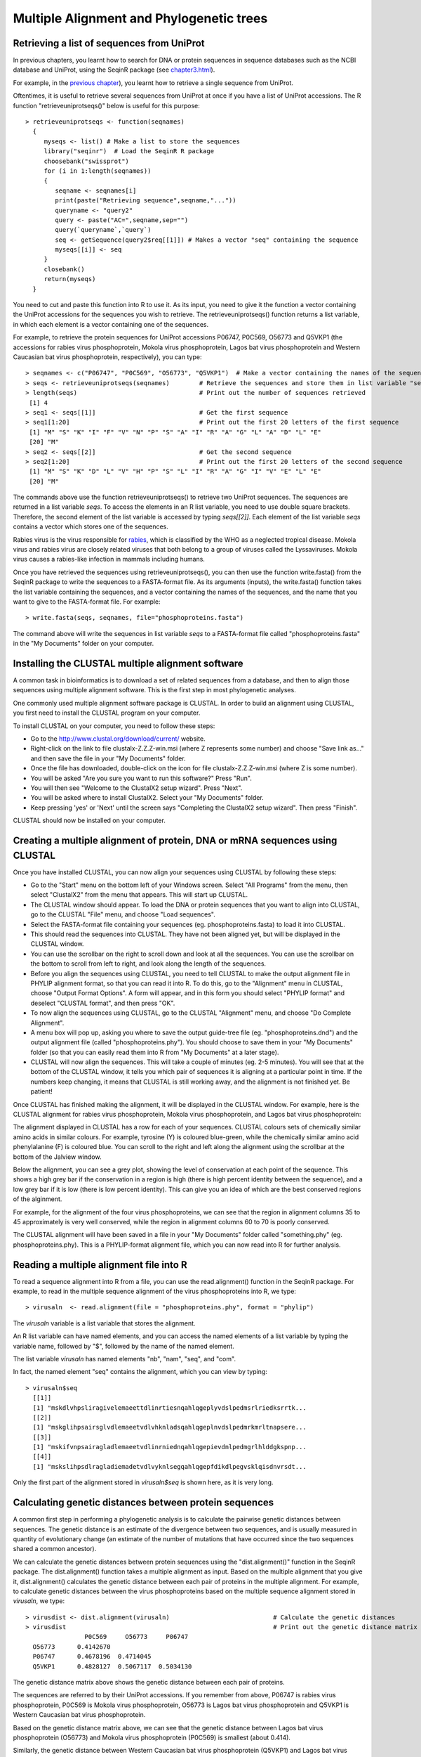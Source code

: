 Multiple Alignment and Phylogenetic trees
=========================================

Retrieving a list of sequences from UniProt
-------------------------------------------

In previous chapters, you learnt how to search for DNA or protein sequences
in sequence databases such as the NCBI database and UniProt, using the
SeqinR package (see `chapter3.html <chapter3.html>`_).

For example, in the `previous chapter <chapter4.html#retrieving-a-uniprot-protein-sequence-via-the-uniprot-website>`_), 
you learnt how to retrieve a single sequence from UniProt.

Oftentimes, it is useful to retrieve several sequences from UniProt at once
if you have a list of UniProt accessions. The R function "retrieveuniprotseqs()" 
below is useful for this purpose:

::

    > retrieveuniprotseqs <- function(seqnames)
      {
         myseqs <- list() # Make a list to store the sequences
         library("seqinr")  # Load the SeqinR R package
         choosebank("swissprot")
         for (i in 1:length(seqnames))
         {
            seqname <- seqnames[i]
            print(paste("Retrieving sequence",seqname,"..."))
            queryname <- "query2"
            query <- paste("AC=",seqname,sep="")
            query(`queryname`,`query`)
            seq <- getSequence(query2$req[[1]]) # Makes a vector "seq" containing the sequence
            myseqs[[i]] <- seq
         }
         closebank()
         return(myseqs)
      }

You need to cut and paste this function into R to use it.
As its input, you need to give it the function a vector containing
the UniProt accessions for the sequences you wish to retrieve.
The retrieveuniprotseqs() function returns a list variable, in which
each element is a vector containing one of the sequences.

For example, to retrieve the protein sequences for UniProt
accessions P06747, P0C569, O56773 and Q5VKP1 (the accessions for rabies virus phosphoprotein,  Mokola
virus phosphoprotein, Lagos bat virus phosphoprotein and Western Caucasian bat virus phosphoprotein, 
respectively), you can type:

::

    > seqnames <- c("P06747", "P0C569", "O56773", "Q5VKP1")  # Make a vector containing the names of the sequences
    > seqs <- retrieveuniprotseqs(seqnames)        # Retrieve the sequences and store them in list variable "seqs"
    > length(seqs)                                 # Print out the number of sequences retrieved
     [1] 4
    > seq1 <- seqs[[1]]                            # Get the first sequence
    > seq1[1:20]                                   # Print out the first 20 letters of the first sequence  
     [1] "M" "S" "K" "I" "F" "V" "N" "P" "S" "A" "I" "R" "A" "G" "L" "A" "D" "L" "E"
     [20] "M"
    > seq2 <- seqs[[2]]                            # Get the second sequence
    > seq2[1:20]                                   # Print out the first 20 letters of the second sequence
     [1] "M" "S" "K" "D" "L" "V" "H" "P" "S" "L" "I" "R" "A" "G" "I" "V" "E" "L" "E"
     [20] "M"
     
The commands above use the function retrieveuniprotseqs() to retrieve two UniProt sequences. 
The sequences are returned in a list variable *seqs*. To access the elements in an R list variable, 
you need to use double square brackets. Therefore, the second element of the list
variable is accessed by typing *seqs[[2]]*. Each element of the list variable *seqs* contains a 
vector which stores one of the sequences.

Rabies virus is the virus responsible for `rabies <http://www.who.int/rabies/en/>`_, which is classified by the WHO as a neglected tropical disease. Mokola virus and rabies virus are closely related viruses that both belong to a group of viruses called the Lyssaviruses. Mokola virus causes a rabies-like infection in mammals including humans.

Once you have retrieved the sequences using retrieveuniprotseqs(), you can then use the function 
write.fasta() from the SeqinR package to write the sequences to a FASTA-format file. As its arguments
(inputs), the write.fasta() function takes the list variable containing the sequences, and a vector 
containing the names of the sequences, and the name that you want to give to the FASTA-format
file. For example:

::

    > write.fasta(seqs, seqnames, file="phosphoproteins.fasta")

The command above will write the sequences in list variable *seqs*
to a FASTA-format file called "phosphoproteins.fasta" in the "My Documents"
folder on your computer.

Installing the CLUSTAL multiple alignment software 
--------------------------------------------------

A common task in bioinformatics is to download a set of related sequences from a database, and then
to align those sequences using multiple alignment software. This is the first step in most phylogenetic analyses.

One commonly used multiple alignment software package is CLUSTAL. In order to build an alignment
using CLUSTAL, you first need to install the CLUSTAL program on your computer.

To install CLUSTAL on your computer, you need to follow these steps:

* Go to the `http://www.clustal.org/download/current/ <http://www.clustal.org/download/current/>`_ website.
* Right-click on the link to file clustalx-Z.Z.Z-win.msi (where Z represents some number) 
  and choose "Save link as..." and then save the file in your "My Documents" folder.
* Once the file has downloaded, double-click on the icon for file clustalx-Z.Z.Z-win.msi (where Z is some number). 
* You will be asked "Are you sure you want to run this software?" Press "Run".
* You will then see "Welcome to the ClustalX2 setup wizard". Press "Next".
* You will be asked where to install ClustalX2. Select your "My Documents" folder.
* Keep pressing 'yes' or 'Next' until the screen says "Completing the ClustalX2 setup wizard". Then press "Finish".

CLUSTAL should now be installed on your computer. 

Creating a multiple alignment of protein, DNA or mRNA sequences using CLUSTAL
-----------------------------------------------------------------------------

Once you have installed CLUSTAL, you can now align your sequences using CLUSTAL by following these steps:

* Go to the "Start" menu on the bottom left of your Windows screen. Select "All Programs" from the menu, then select 
  "ClustalX2" from the menu that appears. This will start up CLUSTAL.
* The CLUSTAL window should appear. To load the DNA or protein sequences that you want to align into CLUSTAL, go to the 
  CLUSTAL "File" menu, and choose "Load sequences". 
* Select the FASTA-format file containing your sequences (eg. phosphoproteins.fasta) to load it into CLUSTAL.
* This should read the sequences into CLUSTAL. They have not been aligned yet, but will be displayed in the CLUSTAL window. 
* You can use the scrollbar on the right to scroll down and look at all the sequences. You can use the scrollbar on the 
  bottom to scroll from left to right, and look along the length of the sequences. 
* Before you align the sequences using CLUSTAL, you need to tell CLUSTAL to make the output alignment file in
  PHYLIP alignment format, so that you can read it into R. To do this, go to the "Alignment" menu in CLUSTAL, choose
  "Output Format Options". A form will appear, and in this form you should select "PHYLIP format" and deselect "CLUSTAL format",
  and then press "OK".
* To now align the sequences using CLUSTAL, go to the CLUSTAL "Alignment" menu, and choose "Do Complete Alignment". 
* A menu box will pop up, asking you where to save the output guide-tree file (eg. "phosphoproteins.dnd") and the output 
  alignment file (called "phosphoproteins.phy"). You should choose to save them in your "My Documents" folder (so that you can 
  easily read them into R from "My Documents" at a later stage).
* CLUSTAL will now align the sequences. This will take a couple of minutes (eg. 2-5 minutes). You will see that at the bottom 
  of the CLUSTAL window, it tells you which pair of sequences it is aligning at a particular point in time. If the numbers 
  keep changing, it means that CLUSTAL is still working away, and the alignment is not finished yet. Be patient!

Once CLUSTAL has finished making the alignment, it will be displayed in the CLUSTAL window. For example, here
is the CLUSTAL alignment for rabies virus phosphoprotein, Mokola
virus phosphoprotein, and Lagos bat virus phosphoprotein:

|image8|

The alignment displayed in CLUSTAL has a row for each of your sequences. CLUSTAL colours sets of chemically similar amino acids
in similar colours. For example, tyrosine (Y) is coloured blue-green, while the chemically similar amino acid phenylalanine
(F) is coloured blue. You can scroll to the right and left along the alignment using the scrollbar at the bottom of the Jalview
window. 

Below the alignment, you can see a grey plot, showing the level of conservation at each point of the sequence.
This shows a high grey bar if the conservation in a region is high (there is high percent identity between the sequence),
and a low grey bar if it is low (there is low percent identity). This can give you an idea of which are the best conserved
regions of the alginment. 

For example, for the alignment of the four virus phosphoproteins, we can see that the region in alignment columns 35
to 45 approximately is very well conserved, while the region in alignment columns 60 to 70 is poorly conserved.

The CLUSTAL alignment will have been saved in a file in your "My Documents" folder called "something.phy" (eg. phosphoproteins.phy).
This is a PHYLIP-format alignment file, which you can now read into R for further analysis.

Reading a multiple alignment file into R
----------------------------------------

To read a sequence alignment into R from a file, you can use the read.alignment() function in the SeqinR package. For
example, to read in the multiple sequence alignment of the virus phosphoproteins into R, we type:

::

    > virusaln  <- read.alignment(file = "phosphoproteins.phy", format = "phylip")

The *virusaln* variable is a list variable that stores the alignment.

An R list variable can have named elements, and you can access the named elements of a list 
variable by typing the variable name, followed by "$", followed by the name of the named element.

The list variable *virusaln* has named elements "nb", "nam", "seq", and "com". 

In fact, the named element "seq" contains the alignment, which you can view by typing:

::

    > virusaln$seq
      [[1]]
      [1] "mskdlvhpsliragivelemaeettdlinrtiesnqahlqgeplyvdslpedmsrlriedksrrtk...
      [[2]]
      [1] "mskglihpsairsglvdlemaeetvdlvhknladsqahlqgeplnvdslpedmrkmrltnapsere...
      [[3]]
      [1] "mskifvnpsairagladlemaeetvdlinrniednqahlqgepievdnlpedmgrlhlddgkspnp...
      [[4]]
      [1] "mskslihpsdlragladiemadetvdlvyknlsegqahlqgepfdikdlpegvsklqisdnvrsdt...

Only the first part of the alignment stored in *virusaln$seq* is shown here, as
it is very long.

Calculating genetic distances between protein sequences
-------------------------------------------------------

A common first step in performing a phylogenetic analysis is to calculate the pairwise genetic distances between sequences. The
genetic distance is an estimate of the divergence between two sequences, and is usually measured in quantity of evolutionary
change (an estimate of the number of mutations that have occurred since the two sequences shared a common ancestor).

We can calculate the genetic distances between protein sequences using the "dist.alignment()" function in the SeqinR package. The
dist.alignment() function takes a multiple alignment as input. Based on the multiple alignment that you give it, dist.alignment()
calculates the genetic distance between each pair of proteins in the multiple alignment. For example, to calculate genetic distances
between the virus phosphoproteins based on the multiple sequence alignment stored in *virusaln*, we type:

::

    > virusdist <- dist.alignment(virusaln)                            # Calculate the genetic distances
    > virusdist                                                        # Print out the genetic distance matrix
                    P0C569     O56773     P06747    
      O56773      0.4142670                      
      P06747      0.4678196  0.4714045           
      Q5VKP1      0.4828127  0.5067117  0.5034130

The genetic distance matrix above shows the genetic distance between each pair of proteins. 

The sequences are referred to by their UniProt accessions. If you remember from above, P06747
is rabies virus phosphoprotein, P0C569 is Mokola virus phosphoprotein, O56773 is Lagos bat
virus phosphoprotein and Q5VKP1 is Western Caucasian bat virus phosphoprotein.

Based on the genetic distance matrix above, we can see that the genetic distance between 
Lagos bat virus phosphoprotein (O56773) and Mokola virus phosphoprotein (P0C569) is smallest (about 0.414).

Similarly, the genetic distance between Western Caucasian bat virus phosphoprotein (Q5VKP1) and
Lagos bat virus phosphoprotein (O56773) is the biggest (about 0.507).

The larger the genetic distance between two sequences, the more amino acid changes or indels that have occurred since 
they shared a common ancestor, and the longer ago their common ancestor probably lived.

xxx
Building an unrooted phylogenetic tree for protein sequences based on a distance matrix
---------------------------------------------------------------------------------------

Once we have a distance matrix that gives the pairwise distances
between all our protein sequences, we can build a phylogenetic tree
based on that distance matrix. One method for using this is the
neighbour-joining algorithm.

You can build a phylogenetic tree using the neighbour-joining
algorithm with the nj() function the Ape R package. The nj()
function takes a distance matrix as its argument (input), and
builds a phylogenetic tree.

::

    > library("ape")
    > aspmaln  <- read.alignment(file = "aspm.phy", format = "phylip") # Read in the alignment
    > aspmdist <- dist.alignment(aspmaln)                              # Calculate the genetic distance matrix
    > aspmtree <- nj(aspmdist)                                         # Calculate the neighbour-joining tree   

After building a neighbour-joining tree, we can then plot a picture
of the tree using the plot.phylo() function from the Ape package.
The plot.phylo() function has an argument "type", which tells it
what sort of tree you want. For example, if a tree does not contain
an outgroup, then it is an unrooted tree, and you can tell
plot.phylo() to draw an unrooted tree by using the type="u"
argument.

For example, to plot a picture of the unrooted phylogenetic tree of
ASPM proteins, we type:

::

                            
    > plot.phylo(aspmtree, type="u") # Plot the tree

|image1|

In the plot of the phylogenetic tree, pairs of sequences that
dist.alignment() calculated as having small pairwise genetic
distances should be close together in the tree, while pairs of
sequences that dist.alignment() calculated as having large pairwise
genetic distances should be further apart in the tree. For example,
the human and cow ASPM proteins (Q9NVS1 and P62285), which are
separated by a relatively large genetic distance, are further apart
in the tree than the sheep and cow ASPM proteins (P62297 and
P62285), which are separated by a relatively small genetic distance
(see above).

Furthermore, the lengths of the branches in the plot of the tree
are proportional to the evolutionary change along the the branches.
Thus, we can see from the tree above that the human and chimp ASPM
proteins (Q9NVS1 and P62293) are more closely related to each other
than to any other ASPM proteins, and that the genetic distances
between these two proteins and their last common ancestor node are
relatively small compared to the other genetic distances in the
tree (ie. lengths of the branches, shown in red in the plot above,
are short compared to other branch lengths in the tree).

Finding an outgroup to make a rooted phylogenetic tree
------------------------------------------------------

The tree above of the ASPM proteins is an *unrooted* phylogenetic
tree as it does not contain an outgroup sequence. As a result, we
cannot tell which direction evolutionary time ran in along the
internal branches of the tree.

In order to convert the unrooted tree into a rooted tree, we need
to add an outgroup sequence. Normally, the outgroup sequence is a
sequence that we know from some prior knowledge to be more
distantly related to the other sequences under study than they are
to each other.

For example, as an outgroup to the ASPM proteins, we could add the
ASPM homolog from the zebrafish (UniProt accession Q1L925). It is
well known from fossil and morphological evidence that the
zebrafish is more distantly related to the other species under
study (human, chimp, dog, mouse, cow and sheep) than they are to
each other, so we can assume that the zebrafish ASPM protein is
more distantly related to the ASPM human, chimp, dog, mouse, cow
and sheep ASPM proteins than they are to each other. Therefore, the
zebrafish ASPM protein is a suitable outgroup for the tree of ASPM
proteins.

To add an outgroup sequence to the tree, we need to first retrieve
the outgroup sequence from the database (UniProt here). To do this
for the ASPM proteins, we type:

::

    > aspmnames2 <- c("Q9NVS1", "P62293", "Q8CJ27", "P62286", "P62285", "P62297", "Q1L925")
    > aspmseqs2 <- retrieveuniprotseqs(aspmnames2)  # Retrieve the sequences and store them in list variable "aspmseqs2"
    > length(aspmseqs2)                             # Find the number of sequences that were retrieved
    [1] 7 
    > write.fasta(aspmseqs2, aspmnames2, file="aspm2.fasta")

We then need to build a new alignment of the sequences including
the outgroup sequences, for example, using T-Coffee as described
above (eg. to make file "aspm2.phy").

Building a rooted phylogenetic tree for protein sequences based on a distance matrix
------------------------------------------------------------------------------------

To build a rooted phylogenetic tree that contains the outgroup
sequence, we need to build a new distance matrix based on the new
alignment containing the outgroup, and then a new tree based on the
new distance matrix:

::

    > aspmaln2  <- read.alignment(file = "aspm2.phy", format = "phylip")
    > aspmdist2 <- dist.alignment(aspmaln2)
    > aspmdist2 # Print out the genetic distance matrix
               P62285     P62286     P62293     P62297     Q1L925     Q8CJ27    
    P62286     0.32574573                                                       
    P62293     0.32104239 0.27210625                                            
    P62297     0.13809534 0.32427367 0.32737556                                 
    Q1L925     0.51374081 0.51107841 0.50982780 0.51253811                      
    Q8CJ27     0.37928066 0.36994931 0.35604085 0.38307486 0.52414242           
    Q9NVS1     0.32335374 0.27370220 0.06345439 0.32964116 0.51044540 0.35739034
    > aspmtree2 <- nj(aspmdist2)
    > aspmtree2$tip.label # Print out the names of the sequences in the tree
    [1] "P62285    " "P62286    " "P62293    " "P62297    " "Q1L925    " "Q8CJ27    " "Q9NVS1    "

The last line of the commands above prints out the names of the
sequences in the tree *aspmtree2* (this is because *aspmtree2* is a
list variable that has a named element "tip.label" containing the
names of the sequences in the tree). The sequence names may include
some extra spaces when they are stored in a phylogenetic tree such
as *aspmtree2*, for example, the zebrafish protein's name is stored
as "Q1L925 " (with 4 spaces after the accession).

Once we have built a new tree based on the new distance matrix, we
need to tell R that it is a tree with an outgroup, that is, a
rooted tree. This can be done using the root() function from the R
Ape package. The root() function takes as its argument (input) the
name of the sequence that you want to be the outgroup in the tree
(the zebrafish protein Q1L925 here). We need to give the root()
function the name for the outgroup that is used in the tree, for
example, "Q1L925 " (with the 4 extra spaces after the accession).
This is necessary so that R realises which sequence in the tree you
want to be the outgroup

For example, to make a bifurcating rooted tree of the ASPM
proteins, we type:

::

    > rootedaspmtree2 <- root(aspmtree2,"Q1L925    ",r=TRUE) # Specify that Q1L925 is the outgroup.
    > plot.phylo(rootedaspmtree2) 

|image2|

The above tree shows the zebrafish protein Q1L925 as the outgroup
to the ASPM protein tree. As this is a rooted tree, we know the
direction that evolutionary time ran: from left to right in this
case. Thus, we can infer from the tree that the human, chimp and
dog proteins (human Q9NVS1, chimp P62293, and dog P62286) shared a
common ancestor with each other more recently than they did with
the other ASPM proteins in the tree. In addition, the sheep and cow
ASPM proteins (sheep P62297 and cow P62285) shared a common
ancestor with each other more recently than they did with the other
ASPM proteins in the tree.

The lengths of branches in this tree are proportional to the amount
of evolutionary change that occurred along the branches. The
branches leading back from the sheep and cow ASPM proteins to their
last common ancestor (coloured blue) are slightly longer than the
branches leading back from the chimp and human ASPM proteins to
their last common ancestor (coloured red). This indicates that
there has been more evolutionary change in the sheep and cow ASPM
proteins since they diverged, than there has been in the chimp and
human ASPM proteins since they diverged.

Building a phylogenetic tree with bootstrap values
--------------------------------------------------

The above tree gives us an idea of the evolutionary relationships
between the ASPM proteins. However, if we want to know how
confident we are in each part of the tree, it is necessary to build
a phylogenetic tree with bootstrap values.

The bootstrap values are calculated by making many (for example,
100) random "resamples" of the alignment that the phylogenetic tree
was based upon. Each "resample" of the alignment consists of a
certain number *x* (eg. 200) of randomly sampled columns from the
alignment. Each "resample" of the alignment (eg. 200 randomly
sampled columns) forms a sort of fake alignment of its own, and a
phylogenetic tree can be based upon the "resample". We can make 100
random resamples of the alignment, and build 100 phylogenetic trees
based on the 100 resamples. These 100 trees are known as the
"bootstrap trees". For each clade that we see in our original
phylogenetic tree, we can count in how many of the 100 bootstrap
trees it appears. This is known as the "bootstrap value" for the
clade in our original phylogenetic tree.

For example, if we calculate 100 random resamples of the ASPM
protein alignment, and build 100 phylogenetic trees based on these
resamples, we can calculate the bootstrap values for each clade in
the ASPM phylogenetic tree. For example, in the tree above, we saw
a clade consisting of chimp ASPM, P62293, and human ASPM, Q9NVS1
(shown in red). The bootstrap value for this clade is the number of
the bootstrap trees that this clade appears in.

The bootstrap values for a phylogenetic tree can be calculated in R
using the boot.phylo() function in the Ape R package. By default,
the boot.phylo() function calculates the bootstrap values based on
100 bootstrap trees. The boot.phylo() function takes as arguments:


-  the original tree that we want to add bootstrap values to (eg.
   the tree *rootedaspmtree2*)
-  the alignment in the form of a matrix of characters
-  the function to use to build both the original tree (eg.
   *rootedaspmtree2*) and the bootstrap trees

If you look at the help page for the boot.phylo() function, you
will see that it requires its second argument (input) to be the
alignment in the form of a matrix of characters with one row per
sequence and one column per alignment column. Normally, when you
read in an alignment using the read.alignment() function, it is
stored as a list variable that has named elements "nb", "nam",
"seq", and "com". As discussed above, the named element "seq"
stores the alignment. To convert this list variable into an
alignment in the form of a matrix of characters, we can use the
as.matrix.alignment() function from the SeqinR package:

::

    > aspmaln2        <- read.alignment(file = "aspm2.phy", format = "phylip")      # Read in the alignment
    > aspmaln2mat     <- as.matrix.alignment(aspmaln2)                              # Convert alignment to a matrix of characters
    > aspmaln2mat                                                                   # Print out aspmaln2mat
              1   2   3   4   5   6   7   8   9   10  11  12  13  14  15  16  17  18  19  20 
    P62285     "-" "-" "-" "-" "-" "-" "-" "-" "-" "-" "-" "-" "-" "-" "-" "-" "-" "-" "-" "-"
    P62286     "m" "a" "t" "r" "r" "a" "g" "r" "-" "s" "w" "e" "v" "s" "p" "s" "g" "p" "r" "p"
    P62293     "m" "a" "n" "r" "r" "v" "g" "r" "g" "c" "w" "e" "v" "s" "p" "t" "e" "r" "r" "p"
    P62297     "-" "-" "-" "-" "-" "-" "-" "-" "-" "-" "-" "-" "-" "-" "-" "-" "-" "-" "-" "-"
    Q1L925     "m" "s" "f" "k" "v" "a" "k" "s" "e" "c" "l" "d" "f" "s" "p" "p" "l" "d" "s" "h"
    Q8CJ27     "m" "a" "t" "m" "q" "a" "a" "s" "-" "c" "p" "e" "e" "r" "g" "r" "r" "a" "r" "p"
    Q9NVS1     "m" "a" "n" "r" "r" "v" "g" "r" "g" "c" "w" "e" "v" "s" "p" "t" "e" "r" "r" "p"
    ...

In the matrix of characters representing the alignment, each column
of the matrix represents one column of the alignment, and each row
represents one row in the alignment. Only the start of the matrix
of characters *aspmaln2mat* is printed out above, as it is very
large. If we have an alignment in the format of a matrix of
characters, we can convert it back into a list variable by using
the as.alignment function from the Ape package, for example:

::

    > aspmaln2b       <- as.alignment(aspmaln2mat) # Convert the matrix of characters into a list variable aspmaln2b

To build a rooted phylogenetic tree with bootstrap values using
boot.phylo(), we can first define the function that we want to use
to build the tree, for example:

::

    > myrootedprotnjtree <- function(alignmentmat)
     {
        alignment  <- as.alignment(alignmentmat)   # Convert alignmentmat into the format required by dist.alignment() 
        distmat    <- dist.alignment(alignment)    # Calculate the genetic distance matrix
        tree       <- nj(distmat)                  # Calculate the neighbour-joining tree
        rootedtree <- root(tree, "Q1L925    " , r=TRUE) # Convert the tree into a rooted tree
        return(rootedtree)
     }

This function builds a rooted phylogenetic tree using the zebrafish
sequence Q1L925 as the outgroup. It takes as its argument a matrix
of characters representing the alignment, that is, the alignment in
the format produced by function as.matrix.alignment(). The
dist.alignment() function requires as its argument the alignment in
the form of a list variable, so we use the as.alignment() function
to convert the matrix of characters representing the alignment
*alignmentmat* into a list variable format.

Once we have defined the function that we want to use to build a
phylogenetic tree, we can then build a rooted phylogenetic tree of
ASPM proteins by typing:

::

    > aspmaln2        <- read.alignment(file = "aspm2.phy", format = "phylip")        # Read in the alignment
    > aspmaln2mat     <- as.matrix.alignment(aspmaln2)                                # Convert the alignment to the format required by boot.phylo()
    > rootedaspmtree2 <- myrootedprotnjtree(aspmaln2mat)                              # Build a rooted phylogenetic tree

We can then calculate bootstrap values for the rooted phylogenetic
tree of ASPM proteins using the boot.phylo() function, by typing:

::

    > aspmboot        <- boot.phylo(rootedaspmtree2, aspmaln2mat, myrootedprotnjtree) # Calculate the bootstrap values as percentages
    > aspmboot                                                                        # Print out the bootstrap values as percentages
    [1] 100 100 100 100 100 100

We can then plot the tree using the plot.phylo() function, and
display the bootstrap values as percentages on the nodes of the
tree using the nodelabels() function from the Ape package, by
typing:

::

    > plot.phylo(rootedaspmtree2)
    > nodelabels(aspmboot)

|image3|

In the plot above, the bootstrap value for the clade containing the
human ASPM (Q9NVS1) and chimp ASPM (P62293) proteins is 100 (100%),
which means that this clade occurred in 100% of the bootstrap
trees.

Calculating genetic distances between DNA or mRNA sequences
-----------------------------------------------------------

In the example above, a phylogenetic tree was built of ASPM protein
sequences from vertebrates. The genomes of distantly related
organisms such as vertebrates will have accumulated many mutations
since they diverged. Sometimes, so many mutations have occurred
since the organisms diverged that their DNA sequences are hard to
align correctly and it is also hard to accurately estimate
evolutionary distances from alignments of those DNA sequences. In
contrast, as many mutations at the DNA level are synonymous at the
protein level, protein sequences diverge at a slower rate than DNA
sequences. This is why for reasonably distantly related organisms
such as vertebrates, it is usually preferable to use protein
sequences for phylogenetic analyses.

If you are studying closely related organisms such as primates, few
mutations will have occurred since they diverged. As a result, if
you use protein sequences for a phylogenetic analysis, there may be
too few amino acid substitutions to provide enough 'signal' to use
for the phylogenetic analysis. Therefore, it is often preferable to
use DNA sequences for a phylogenetic analysis of closely related
organisms such as primates.

One example where this is the case is phylogenetic analysis of
*aspm* genes from primates. The NCBI Sequence Database contains
*aspm* gene mRNA sequences from various primates, including human
(NCBI accession AF509326), chimp (NCBI accession AY367066),
orangutan (NCBI accession AY367067), and gorilla (NCBI accession
AY508451). We can retrieve these sequences and save them to a FASTA
format file "aspm3.fasta" using SeqinR, by using the
retrievegenbankseqs() function:

::

    > aspmnames3 <- c("AF509326","AY367066","AY367067","AY508451")
    > aspmseqs3 <- retrievegenbankseqs(aspmnames3)
    > length(aspmseqs3) # Print out the number of sequences
    [1] 4 
    > write.fasta(aspmseqs3, aspmnames3, file="aspm3.fasta")

We can then use T-Coffee to build a multiple alignment of these DNA
sequences, and save the alignment file (eg. as "aspm3.phy"), as
described above.

Building a phylogenetic tree for DNA or mRNA sequences based on a distance matrix
---------------------------------------------------------------------------------

To carry out a phylogenetic analysis based on DNA sequences, you
need to use slightly different methods for calculating a genetic
distance matrix than used for protein sequences. You can calculate
a genetic distance for DNA sequences using the dist.dna() function
in the Ape R package. dist.dna() takes a multiple alignment of DNA
sequences as its input, and calculates the genetic distance between
each pair of DNA sequences in the multiple alignment. The
dist.dna() function requires the input alignment to be in a special
format known as "DNAbin" format, so we must use the as.DNAbin()
function to convert our DNA alignment into this format before using
the dist.dna() function. For example, to calculate the genetic
distance between each pair of DNA sequences in an alignment file
"aspm3.phy", we type:

::

    > aspmaln3        <- read.alignment(file = "aspm3.phy", format = "phylip") # Read in the alignment
    > aspmaln3DNAbin  <- as.DNAbin(aspmaln3)      # Convert the alignment into "DNAbin" format
    > aspmdist3       <- dist.dna(aspmaln3DNAbin) # Calculate the genetic distance matrix
    > aspmdist3                                   # Print out the genetic distance matrix
                AF509326    AY367066    AY367067
    AY367066 0.005824745                        
    AY367067 0.013771317 0.014465548            
    AY508451 0.007675178 0.009243747 0.014559095

Once you have built a distance matrix that gives the pairwise
distances between all your DNA sequences, you can use the nj()
function to build a phylogenetic tree based on that distance matrix
using the neighbour-joining algorithm. For example, to build a
phylogenetic tree of the *aspm* mRNA sequences, using the orangutan
sequence AY367067 as the outgroup, we type:

::

    > aspmaln3tree       <- nj(aspmdist3)                                         # Calculate the neighbour-joining tree
    > rootedaspmtree3    <- root(aspmaln3tree, "AY367067", r=TRUE)                # Convert the tree to a rooted tree
    > plot.phylo(rootedaspmtree3)                                                 # Plot the tree

|image4|

The orangutan sequence (accession AY367067) is used as the
outgroup, as we know from prior knowledge that orangutans are more
distantly related to chimp, human and gorilla than they are to each
other.

If you want to add bootstrap values to a rooted phylogenetic tree
based on a DNA or mRNA sequence alignment, you can easily do that
using the boot.phylo() function. You would first need to define a
function that built a rooted tree with a certain outgroup, for
example, here is a function to build a rooted tree using the
orangutan "AY367067" sequence as the outgroup:

::

    > myrooteddnanjtree <- function(alnbin)
     {
        distmat    <- dist.dna(alnbin)                # Calculate the genetic distance matrix
        tree       <- nj(distmat)                     # Calculate the neighbour-joining tree
        rootedtree <- root(tree, "AY367067", r=TRUE)  # Convert the tree into a rooted tree
        return(rootedtree)
     }

For example, to add bootstrap values to the phylogenetic tree of
*aspm* mRNA sequences, we type:

::

    > aspmboot3          <- boot.phylo(rootedaspmtree3, aspmaln3DNAbin, myrooteddnanjtree) # Calculate the bootstrap values as percentages
    > aspmboot3                                                                            # Print the bootstrap values as percentages 
    [1] 100  39  99 
    > plot.phylo(rootedaspmtree3)                                                          # Make a plot of the rooted tree
    > nodelabels(aspmboot3)                                                                # Add the bootstrap values as labels to the nodes

|image5|

We can see from the tree that the human and chimp *aspm* genes
(accessions AF509326 and AY367066) shared a common ancestor with
each other more recently than they did with the gorilla *aspm* gene
(AY508451).

Summary
-------

In this practical, you have learnt the following R functions that
belong to the bioinformatics libraries:


#. install.packages() for installing an R package (except for
   Bioconductor R libraries), if you have a direct internet connection
#. retrieveuniprotseqs() from "Rfunctions.R", which uses SeqinR to
   retrieve protein sequences from UniProt
#. retrievegenbankseqs() from "Rfunctions.R", which uses SeqinR to
   retrieve DNA or mRNA sequences from NCBI
#. write.fasta() from the SeqinR package for writing sequences to a
   FASTA-format file
#. read.alignment() from the SeqinR packagek for reading in a
   multiple alignment
#. dist.alignment() from the SeqinR package for calculating genetic
   distances between protein sequences
#. nj() from the Ape package for building a neighbour-joining tree
#. plot.phylo() from the Ape package for plotting a phylogenetic
   tree
#. root() from the Ape package for converting an unrooted tree to a
   rooted tree
#. as.matrix.alignment() from the SeqinR package for converting an
   alignment in the form of a list variable to an alignment in the
   form of a matrix of characters
#. as.alignment() from the Ape package for converting an alignment
   in the form of a matrix of characters to an alignment int he form
   of a list variable
#. boot.phylo() from the Ape package for calculating bootstrap
   values for a tree
#. nodelabels() from the Ape package for adding labels to the nodes
   of a tree in a tree plot
#. as.DNAbin() from the Ape package for convering an alignment in
   the form a a list to the "DNAbin" format required by the dist.dna()
   function
#. dist.dna() from the Ape package for calculating genetic
   distances between DNA or mRNA sequences

Links and Further Reading
-------------------------

Some links are included here for further reading, which will be
especially useful if you need to use the R package and SeqinR and
Ape libraries for your project or assignments.

For background reading on phylogenetic trees, it is recommended to
read Chapter 7 of
*Introduction to Computational Genomics: a case studies approach*
by Cristianini and Hahn (Cambridge University Press;
`www.computational-genomics.net/book/ <http://www.computational-genomics.net/book/>`_).

For more in-depth information and more examples on using the SeqinR
package for sequence analysis, look at the SeqinR documentation,
`seqinr.r-forge.r-project.org/seqinr\_2\_0-1.pdf <http://seqinr.r-forge.r-project.org/seqinr_2_0-1.pdf>`_.

For more in-depth information and more examples on the Ape package
for phylogenetic analysis, look at the Ape documentation,
`ape.mpl.ird.fr/ <http://ape.mpl.ird.fr/>`_.

If you are using the Ape package for a phylogenetic analysis
project, it would be worthwhile to obtain a copy of the book
*Analysis of Phylogenetics and Evolution with R* by Emmanuel
Paradis, published by Springer, which has many nice examples of
using R for phylogenetic analyses.

Acknowledgements
----------------

Many of the ideas for the examples and exercises for this practical
were inspired by the Matlab case study on SARS
(`www.computational-genomics.net/case\_studies/sars\_demo.html <http://www.computational-genomics.net/case_studies/eyeless_demo.html>`_)
from the website that accompanies the book
*Introduction to Computational Genomics: a case studies approach*
by Cristianini and Hahn (Cambridge University Press;
`www.computational-genomics.net/book/ <http://www.computational-genomics.net/book/>`_).

Thank you to Jean Lobry and Simon Penel for helpful advice on using
the SeqinR package.

Thank you to Emmanuel Paradis and François Michonneau for help in
using the Ape package.

Exercises
---------

Answer the following questions, using the R package. For each
question, please record your answer, and what you typed into R to
get this answer.

Q1. Calculate the genetic distances between the following Spike
proteins from different coronaviruses:

-  bovine coronavirus CoV1 Spike protein (UniProt Q8V436)
-  bovine coronavirus CoV2 Spike protein (UniProt Q91A26)
-  human coronavirus OC43 Spike protein (UniProt P36334)
-  porcine coronavirus HEV3 Spike protein (UniProt Q8BB25)
-  murine coronavirus HV2 Spike protein (UniProt P11224)
-  avian coronavirus IBV3 Spike protein (UniProt P11223)
-  porcine coronavirus PEDV Spike protein (UnniProt Q91AV1)
-  canine coronavirus CoV1 Spike protein (UniProt Q65984)
-  feline coronavirus CoV4 Spike protein (UniProt Q66951)
-  human SARS coronavirus CoV Spike protein (UniProt P59594)
-  palm civet coronavirus Spike protein (UniProt Q5GDB3)

Which protein is has the smallest genetic distance from the human
SARS Spike protein?
SARS (Severe Acute Respiratory Syndrome) is a human illness that
first appeared in late 2002 in Guangdong Province, China. It is now
known that the disease is caused by the SARS coronavirus
(SARS-CoV), a novel coronavirus.
Q2. Build an unrooted phylogenetic tree with bootstrap values of
the proteins from Q1, using the neighbour-joining algorithm. Based
on the phylogenetic tree for the coronavirus Spike proteins, which
coronavirus do you think that human SARS is most closely related
to?
Based on the bootstrap values in the tree, how confident are you of
this?
Q3. Calculate an unrooted phylogenetic tree with bootstrap values
of the following Spike gene DNA sequences from human SARS viruses
that were isolated from infected patients:

-  isolated from a patient in Guangzhou (Guangdong Province, China)
   on 16th Dec 2002
-  isolated from a patient in Zhongshan (Guangdong Province, China)
   on 26th Dec 2002
-  isolated from a patient in Zhongshan (Guangdong Province, China)
   on 4th Jan 2003
-  isolated from a patient in Guangzhou (Guangdong Province, China)
   on 24th Jan 2003
-  isolated from a patient in Guangzhou Hospital (Guangdong
   Province, China) on 31st Jan 2003
-  isolated from a patient in Guangzhou (Guangdong Province, China)
   on 18th Feb 2003
-  isolated from a patient in Hong Kong on 21st Feb 2003
-  isolated from a patient in Hanoi, Vietnam on 26th Feb 2003
-  isolated from a patient in Toronto, Canada on 27th Feb 2003
-  isolated from a patient in Singapore on 1st Mar 2003
-  isolated from a patient in Taiwan, on 8th Mar 2003
-  isolated from a patient in Hong Kong, on 19th Mar 2003
-  isolated from a patient in Hong Kong, on 15th Mar 2003

To save you time, we have already made a FASTA-format file containing these DNA sequences, called `sars\_spike.fasta <http://www.ucc.ie/ucc/depts/microbio/MB6301/sars_spike.fasta>`_, which you can download to use for this analysis. Based on the Spike gene DNA phylogenetic tree, what is the relationship between the palm civet coronavirus and the human SARS isolates? 
    Would the Spike gene sequence from palm civet make a suitable
    outgroup, and why?
    Make a rooted tree using the palm civet Spike gene as the outgroup.
Q4. Based on your phylogenetic tree from Q3, is the palm civet coronavirus more closely related to human SARS isolates that were isolated early or late in the epidemic? 
    Note: the date and place that each sample was collected should be
    recorded in its name, eg. the sample labelled '03Feb26Han' was
    collected on 26th February 2003 in Hanoi.
    What does this tell us about the history of the epidemic (eg. place
    and time of origin of the human SARS virus)?
Q5. Based on your phylogenetic tree from Q3, what is the relationship between the human SARS isolates from the Metropole Hotel in Hong Kong and (i) those in Guangdong province? (ii) those in other world cities (Taiwan, Hanoi, Toronto, Singapore)? 
    Note: the samples collected in the Metropole hotel in Hong Kong are
    labelled 'YearMonthDateHon' ('Hon' stands for 'HongKong' here).
    What role did people who stayed in the Metropole hotel probably
    play in the spread of SARS?

Other ways to do the same thing
-------------------------------

It is possible to carry out some of the analyses that you have
carried out in the practicals via websites. You can download the
T-Coffee alignment program from
`www.tcoffee.org/Projects\_home\_page/t\_coffee\_home\_page.html <http://www.tcoffee.org/Projects_home_page/t_coffee_home_page.html>`_
and run it on your own computer.

It is possible to calculate genetic distances between protein
sequences using the Protdist program, via the website
`mobyle.pasteur.fr/cgi-bin/portal.py?form=protdist <http://mobyle.pasteur.fr/cgi-bin/portal.py?form=protdist>`_.
Similarly, it is possible to calculate genetic distances between
DNA or mRNA sequences using the DNAdist program, via the website
`mobyle.pasteur.fr/cgi-bin/portal.py?form=dnadist <http://mobyle.pasteur.fr/cgi-bin/portal.py?form=dnadist>`_.
You can build a phylogenetic tree based on a genetic distance
matrix with the neighbour-joining algorithm by using the Neighbor
program, via the website
`mobyle.pasteur.fr/cgi-bin/portal.py?form=neighbor <http://mobyle.pasteur.fr/cgi-bin/portal.py?form=neighbor>`_.
A nice program for plotting a phylogenetic tree produced by the
Neighbor program is Phylodendron, available at the website
`iubio.bio.indiana.edu/treeapp/treeprint-form.html <http://iubio.bio.indiana.edu/treeapp/treeprint-form.html>`_.

The Protdist, Dnadist and Neighbor programs are also available for
download as part of the PHYLIP package for phylogenetic analysis
(`evolution.genetics.washington.edu/phylip.html <http://evolution.genetics.washington.edu/phylip.html>`_)
and so can also be run on your own computer.

As well as the R Ape package and PHYLIP, there are a large number
of other software packages available for phylogenetic analyses. Joe
Felsenstein maintains a very useful list of phylogenetic software
packages on his website at
`evolution.gs.washington.edu/phylip/software.html <http://evolution.gs.washington.edu/phylip/software.html>`_.

.. |image0| image:: ../_static/P5_image0.png
.. |image1| image:: ../_static/P5_image2b.png
.. |image2| image:: ../_static/P5_image3b.png
.. |image3| image:: ../_static/P5_image4.png
.. |image4| image:: ../_static/P5_image7b.png
.. |image5| image:: ../_static/P5_image7.png
.. |image8| image:: ../_static/P5_image8.png
